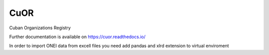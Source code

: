 ..
    Copyright (C) 2020 UPR.

    CuOR is free software; you can redistribute it and/or modify it under
    the terms of the MIT License; see LICENSE file for more details.

======
 CuOR
======

.. image:: https://img.shields.io/travis/tocororo/cuor.svg
        :target: https://travis-ci.org/tocororo/cuor

.. image:: https://img.shields.io/coveralls/tocororo/cuor.svg
        :target: https://coveralls.io/r/tocororo/cuor

.. image:: https://img.shields.io/github/license/tocororo/cuor.svg
        :target: https://github.com/tocororo/cuor/blob/master/LICENSE

Cuban Organizations Registry

Further documentation is available on
https://cuor.readthedocs.io/

In order to import ONEI data from excell files you need add pandas and xlrd extension to virtual enviroment

